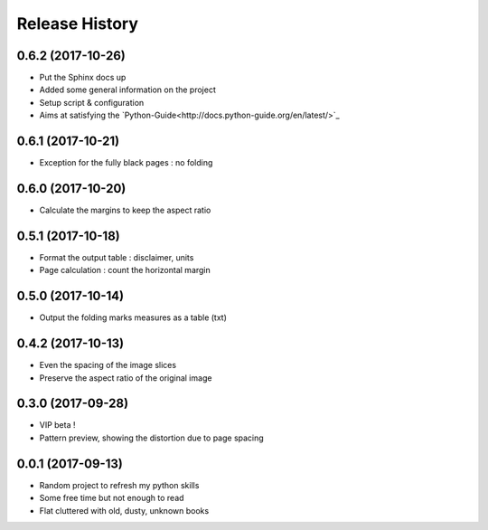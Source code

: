 .. :changelog:

Release History
---------------

0.6.2 (2017-10-26)
++++++++++++++++++

* Put the Sphinx docs up
* Added some general information on the project
* Setup script & configuration
* Aims at satisfying the `Python-Guide<http://docs.python-guide.org/en/latest/>`_


0.6.1 (2017-10-21)
++++++++++++++++++

* Exception for the fully black pages : no folding


0.6.0 (2017-10-20)
++++++++++++++++++

* Calculate the margins to keep the aspect ratio


0.5.1 (2017-10-18)
++++++++++++++++++

* Format the output table : disclaimer, units
* Page calculation : count the horizontal margin


0.5.0 (2017-10-14)
++++++++++++++++++

* Output the folding marks measures as a table (txt)


0.4.2 (2017-10-13)
++++++++++++++++++

* Even the spacing of the image slices
* Preserve the aspect ratio of the original image


0.3.0 (2017-09-28)
++++++++++++++++++

* VIP beta !
* Pattern preview, showing the distortion due to page spacing

0.0.1 (2017-09-13)
++++++++++++++++++

* Random project to refresh my python skills
* Some free time but not enough to read
* Flat cluttered with old, dusty, unknown books
